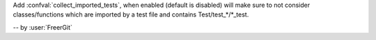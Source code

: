 Add :confval:`collect_imported_tests`, when enabled (default is disabled) will make sure to not consider classes/functions which are imported by a test file and contains Test/test_*/*_test.

-- by :user:`FreerGit`
